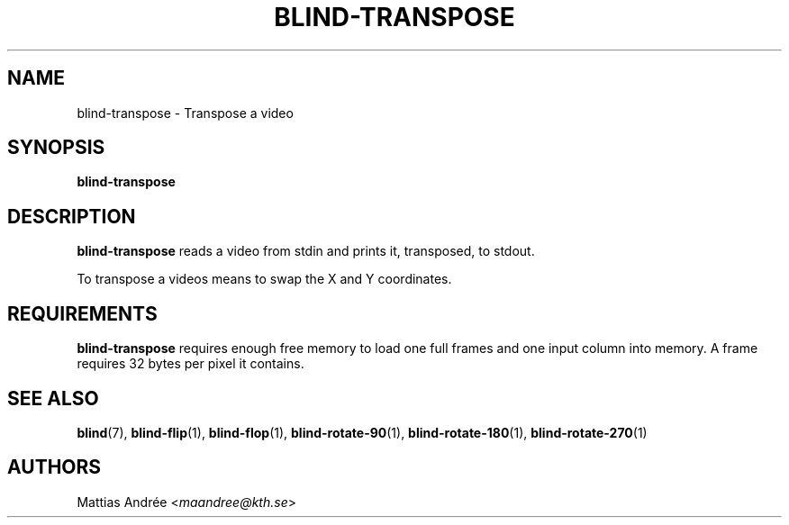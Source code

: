 .TH BLIND-TRANSPOSE 1 blind
.SH NAME
blind-transpose - Transpose a video
.SH SYNOPSIS
.B blind-transpose
.SH DESCRIPTION
.B blind-transpose
reads a video from stdin and prints it,
transposed, to stdout.
.P
To transpose a videos means to swap the
X and Y coordinates.
.SH REQUIREMENTS
.B blind-transpose
requires enough free memory to load one full frames and
one input column into memory. A frame requires 32 bytes
per pixel it contains.
.SH SEE ALSO
.BR blind (7),
.BR blind-flip (1),
.BR blind-flop (1),
.BR blind-rotate-90 (1),
.BR blind-rotate-180 (1),
.BR blind-rotate-270 (1)
.SH AUTHORS
Mattias Andrée
.RI < maandree@kth.se >
